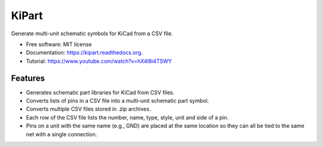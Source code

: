 ===============================
KiPart
===============================

.. image:: https://img.shields.io/pypi/v/kipart.svg
        :target: https://pypi.python.org/pypi/kipart


Generate multi-unit schematic symbols for KiCad from a CSV file.

* Free software: MIT license
* Documentation: https://kipart.readthedocs.org.
* Tutorial: https://www.youtube.com/watch?v=hX4l8i4TSWY

Features
--------

* Generates schematic part libraries for KiCad from CSV files.
* Converts lists of pins in a CSV file into a multi-unit schematic part symbol.
* Converts multiple CSV files stored in .zip archives.
* Each row of the CSV file lists the number, name, type, style, unit and side of a pin.
* Pins on a unit with the same name (e.g., GND) are placed at the same location
  so they can all be tied to the same net with a single connection.
